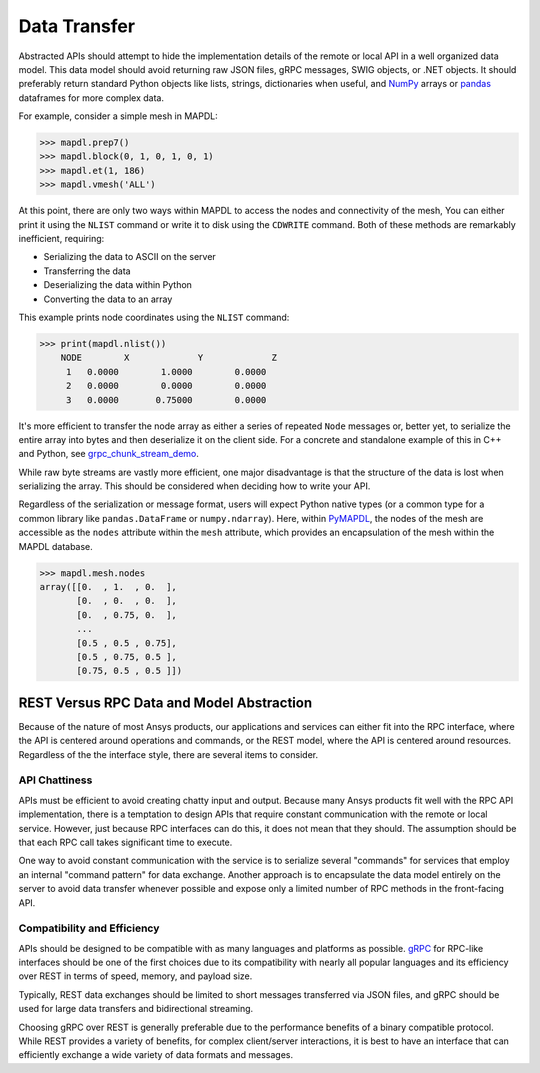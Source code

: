 Data Transfer
=============

Abstracted APIs should attempt to hide the implementation details of
the remote or local API in a well organized data model.  This data
model should avoid returning raw JSON files, gRPC messages, SWIG objects,
or .NET objects. It should preferably return standard Python objects
like lists, strings, dictionaries when useful, and `NumPy <https://numpy.org/>`_
arrays or `pandas <https://pandas.pydata.org/>`_ dataframes for more complex data.

For example, consider a simple mesh in MAPDL:

.. code:: python

   >>> mapdl.prep7()
   >>> mapdl.block(0, 1, 0, 1, 0, 1)
   >>> mapdl.et(1, 186)
   >>> mapdl.vmesh('ALL')

At this point, there are only two ways within MAPDL to access the nodes and
connectivity of the mesh, You can either print it using the ``NLIST``
command or write it to disk using the ``CDWRITE`` command. Both of these
methods are remarkably inefficient, requiring:

- Serializing the data to ASCII on the server
- Transferring the data
- Deserializing the data within Python
- Converting the data to an array
  
This example prints node coordinates using the ``NLIST`` command:

.. code:: python

   >>> print(mapdl.nlist())
       NODE        X             Y             Z
        1   0.0000        1.0000        0.0000
        2   0.0000        0.0000        0.0000
        3   0.0000       0.75000        0.0000

It's more efficient to transfer the node array as either a
series of repeated ``Node`` messages or, better yet, to serialize 
the entire array into bytes and then deserialize it on the client 
side. For a concrete and standalone example of this in C++ and Python, 
see `grpc_chunk_stream_demo`_.

While raw byte streams are vastly more efficient, one major disadvantage 
is that the structure of the data is lost when serializing the array. 
This should be considered when deciding how to write your API.

Regardless of the serialization or message format, users will
expect Python native types (or a common type for a common library like
``pandas.DataFrame`` or ``numpy.ndarray``).  Here, within `PyMAPDL`_,
the nodes of the mesh are accessible as the ``nodes`` attribute within
the ``mesh`` attribute, which provides an encapsulation of the mesh
within the MAPDL database.

.. code:: python

   >>> mapdl.mesh.nodes
   array([[0.  , 1.  , 0.  ],
          [0.  , 0.  , 0.  ],
          [0.  , 0.75, 0.  ],
          ...
          [0.5 , 0.5 , 0.75],
          [0.5 , 0.75, 0.5 ],
          [0.75, 0.5 , 0.5 ]])


REST Versus RPC Data and Model Abstraction
------------------------------------------
Because of the nature of most Ansys products, our applications and
services can either fit into the RPC interface, where the API is
centered around operations and commands, or the REST model, where
the API is centered around resources. Regardless of the the interface
style, there are several items to consider.


API Chattiness
~~~~~~~~~~~~~~
APIs must be efficient to avoid creating chatty input and output.
Because many Ansys products fit well with the RPC API implementation,
there is a temptation to design APIs that require constant communication
with the remote or local service. However, just because RPC interfaces
can do this, it does not mean that they should. The assumption should be
that each RPC call takes significant time to execute.

One way to avoid constant communication with the service is to serialize
several "commands" for services that employ an internal "command pattern"
for data exchange. Another approach is to encapsulate the data model
entirely on the server to avoid data transfer whenever possible and
expose only a limited number of RPC methods in the front-facing API.

Compatibility and Efficiency
~~~~~~~~~~~~~~~~~~~~~~~~~~~~
APIs should be designed to be compatible with as many languages and
platforms as possible.  `gRPC`_ for RPC-like interfaces should be one
of the first choices due to its compatibility with nearly all popular
languages and its efficiency over REST in terms of speed, memory, and
payload size.

Typically, REST data exchanges should be limited to short messages
transferred via JSON files, and gRPC should be used for large data
transfers and bidirectional streaming.

Choosing gRPC over REST is generally preferable due to the performance
benefits of a binary compatible protocol. While REST provides a variety of
benefits, for complex client/server interactions, it is best to have an
interface that can efficiently exchange a wide variety of data formats and
messages.


.. _gRPC: https://grpc.io/
.. _pythoncom: http://timgolden.me.uk/pywin32-docs/pythoncom.html
.. _SWIG: http://www.swig.org/
.. _C extensions: https://docs.python.org/3/extending/extending.html
.. _Anaconda Distribution: https://www.anaconda.com/products/individual
.. _REST: https://en.wikipedia.org/wiki/Representational_state_transfer
.. _PyAEDT: https://github.com/pyansys/PyAEDT
.. _PyMAPDL: https://github.com/pyansys/pymapdl
.. _pymapdl: https://github.com/pyansys/pymapdl
.. _Style Guide for Python Code (PEP8): https://www.python.org/dev/peps/pep-0008
.. _grpc_chunk_stream_demo: https://github.com/pyansys/grpc_chunk_stream_demo
.. _numpydoc: https://numpydoc.readthedocs.io/en/latest/format.html
.. _Namespace Packages: https://packaging.python.org/guides/packaging-namespace-packages/
